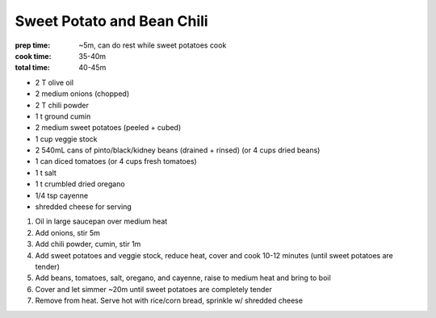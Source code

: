 Sweet Potato and Bean Chili
===========================
:prep time: ~5m, can do rest while sweet potatoes cook
:cook time: 35-40m
:total time: 40-45m

- 2 T olive oil
- 2 medium onions (chopped)

- 2 T chili powder
- 1 t ground cumin

- 2 medium sweet potatoes (peeled + cubed)
- 1 cup veggie stock

- 2 540mL cans of pinto/black/kidney beans (drained + rinsed) (or 4 cups dried beans)
- 1 can diced tomatoes (or 4 cups fresh tomatoes)
- 1 t salt
- 1 t crumbled dried oregano
- 1/4 tsp cayenne

- shredded cheese for serving

1. Oil in large saucepan over medium heat
2. Add onions, stir 5m
3. Add chili powder, cumin, stir 1m
4. Add sweet potatoes and veggie stock, reduce heat, cover and cook 10-12 minutes (until sweet potatoes are tender)
5. Add beans, tomatoes, salt, oregano, and cayenne, raise to medium heat and bring to boil
6. Cover and let simmer ~20m until sweet potatoes are completely tender
7. Remove from heat. Serve hot with rice/corn bread, sprinkle w/ shredded cheese
